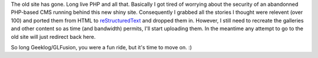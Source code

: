 .. title: Old site is ported...mostly
.. slug: old_site_ported
.. date: 2015-08-01 14:39:30 UTC+10:00
.. tags: site,blog
.. category: 
.. link: 
.. description: 
.. type: text
.. author: James Gray

The old site has gone. Long live PHP and all that.  Basically I got tired of
worrying about the security of an abandonned PHP-based CMS running behind
this new shiny site. Consequently I grabbed all the stories I thought were
relevent (over 100) and ported them from HTML to `reStructuredText`_ and dropped
them in.  However, I still need to recreate the galleries and other content
so as time (and bandwidth) permits, I'll start uploading them.  In the meantime
any attempt to go to the old site will just redirect back here.

So long Geeklog/GLFusion, you were a fun ride, but it's time to move on. :)

.. _reStructuredText: http://docutils.sourceforge.net/rst.html
